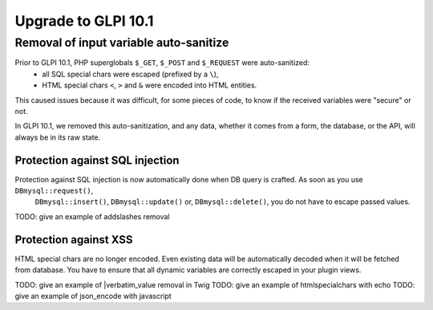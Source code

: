 Upgrade to GLPI 10.1
--------------------

Removal of input variable auto-sanitize
^^^^^^^^^^^^^^^^^^^^^^^^^^^^^^^^^^^^^^^

Prior to GLPI 10.1, PHP superglobals ``$_GET``, ``$_POST`` and ``$_REQUEST`` were auto-sanitized:
 - all SQL special chars were escaped (prefixed by a ``\``),
 - HTML special chars ``<``, ``>`` and ``&`` were encoded into HTML entities.
This caused issues because it was difficult, for some pieces of code, to know if the received variables were "secure" or not.

In GLPI 10.1, we removed this auto-sanitization, and any data, whether it comes from a form, the database, or the API, will always be in its raw state.

Protection against SQL injection
++++++++++++++++++++++++++++++++

Protection against SQL injection is now automatically done when DB query is crafted. As soon as you use ``DBmysql::request()``,
 ``DBmysql::insert()``, ``DBmysql::update()`` or, ``DBmysql::delete()``, you do not have to escape passed values.

TODO: give an example of addslashes removal

Protection against XSS
++++++++++++++++++++++

HTML special chars are no longer encoded. Even existing data will be automatically decoded when it will be fetched from database.
You have to ensure that all dynamic variables are correctly escaped in your plugin views.

TODO: give an example of |verbatim_value removal in Twig
TODO: give an example of htmlspecialchars with echo
TODO: give an example of json_encode with javascript
